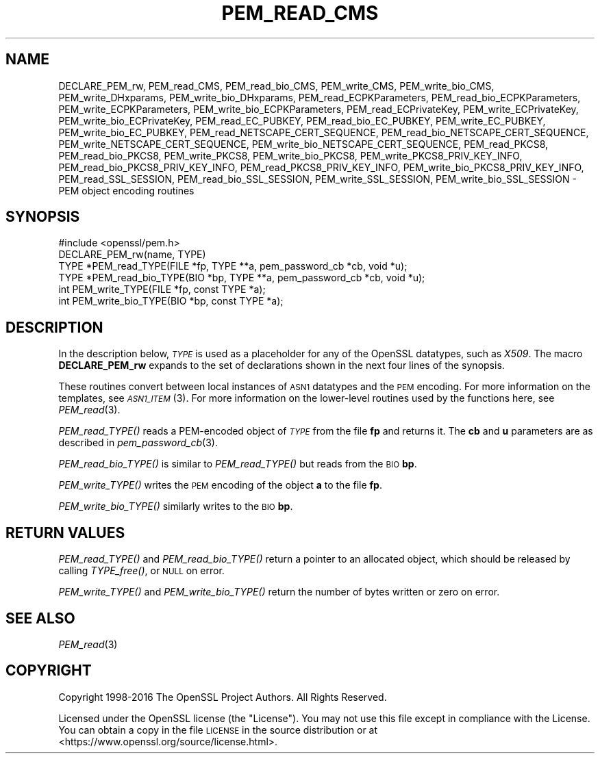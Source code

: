 .\" Automatically generated by Pod::Man 2.28 (Pod::Simple 3.29)
.\"
.\" Standard preamble:
.\" ========================================================================
.de Sp \" Vertical space (when we can't use .PP)
.if t .sp .5v
.if n .sp
..
.de Vb \" Begin verbatim text
.ft CW
.nf
.ne \\$1
..
.de Ve \" End verbatim text
.ft R
.fi
..
.\" Set up some character translations and predefined strings.  \*(-- will
.\" give an unbreakable dash, \*(PI will give pi, \*(L" will give a left
.\" double quote, and \*(R" will give a right double quote.  \*(C+ will
.\" give a nicer C++.  Capital omega is used to do unbreakable dashes and
.\" therefore won't be available.  \*(C` and \*(C' expand to `' in nroff,
.\" nothing in troff, for use with C<>.
.tr \(*W-
.ds C+ C\v'-.1v'\h'-1p'\s-2+\h'-1p'+\s0\v'.1v'\h'-1p'
.ie n \{\
.    ds -- \(*W-
.    ds PI pi
.    if (\n(.H=4u)&(1m=24u) .ds -- \(*W\h'-12u'\(*W\h'-12u'-\" diablo 10 pitch
.    if (\n(.H=4u)&(1m=20u) .ds -- \(*W\h'-12u'\(*W\h'-8u'-\"  diablo 12 pitch
.    ds L" ""
.    ds R" ""
.    ds C` ""
.    ds C' ""
'br\}
.el\{\
.    ds -- \|\(em\|
.    ds PI \(*p
.    ds L" ``
.    ds R" ''
.    ds C`
.    ds C'
'br\}
.\"
.\" Escape single quotes in literal strings from groff's Unicode transform.
.ie \n(.g .ds Aq \(aq
.el       .ds Aq '
.\"
.\" If the F register is turned on, we'll generate index entries on stderr for
.\" titles (.TH), headers (.SH), subsections (.SS), items (.Ip), and index
.\" entries marked with X<> in POD.  Of course, you'll have to process the
.\" output yourself in some meaningful fashion.
.\"
.\" Avoid warning from groff about undefined register 'F'.
.de IX
..
.nr rF 0
.if \n(.g .if rF .nr rF 1
.if (\n(rF:(\n(.g==0)) \{
.    if \nF \{
.        de IX
.        tm Index:\\$1\t\\n%\t"\\$2"
..
.        if !\nF==2 \{
.            nr % 0
.            nr F 2
.        \}
.    \}
.\}
.rr rF
.\"
.\" Accent mark definitions (@(#)ms.acc 1.5 88/02/08 SMI; from UCB 4.2).
.\" Fear.  Run.  Save yourself.  No user-serviceable parts.
.    \" fudge factors for nroff and troff
.if n \{\
.    ds #H 0
.    ds #V .8m
.    ds #F .3m
.    ds #[ \f1
.    ds #] \fP
.\}
.if t \{\
.    ds #H ((1u-(\\\\n(.fu%2u))*.13m)
.    ds #V .6m
.    ds #F 0
.    ds #[ \&
.    ds #] \&
.\}
.    \" simple accents for nroff and troff
.if n \{\
.    ds ' \&
.    ds ` \&
.    ds ^ \&
.    ds , \&
.    ds ~ ~
.    ds /
.\}
.if t \{\
.    ds ' \\k:\h'-(\\n(.wu*8/10-\*(#H)'\'\h"|\\n:u"
.    ds ` \\k:\h'-(\\n(.wu*8/10-\*(#H)'\`\h'|\\n:u'
.    ds ^ \\k:\h'-(\\n(.wu*10/11-\*(#H)'^\h'|\\n:u'
.    ds , \\k:\h'-(\\n(.wu*8/10)',\h'|\\n:u'
.    ds ~ \\k:\h'-(\\n(.wu-\*(#H-.1m)'~\h'|\\n:u'
.    ds / \\k:\h'-(\\n(.wu*8/10-\*(#H)'\z\(sl\h'|\\n:u'
.\}
.    \" troff and (daisy-wheel) nroff accents
.ds : \\k:\h'-(\\n(.wu*8/10-\*(#H+.1m+\*(#F)'\v'-\*(#V'\z.\h'.2m+\*(#F'.\h'|\\n:u'\v'\*(#V'
.ds 8 \h'\*(#H'\(*b\h'-\*(#H'
.ds o \\k:\h'-(\\n(.wu+\w'\(de'u-\*(#H)/2u'\v'-.3n'\*(#[\z\(de\v'.3n'\h'|\\n:u'\*(#]
.ds d- \h'\*(#H'\(pd\h'-\w'~'u'\v'-.25m'\f2\(hy\fP\v'.25m'\h'-\*(#H'
.ds D- D\\k:\h'-\w'D'u'\v'-.11m'\z\(hy\v'.11m'\h'|\\n:u'
.ds th \*(#[\v'.3m'\s+1I\s-1\v'-.3m'\h'-(\w'I'u*2/3)'\s-1o\s+1\*(#]
.ds Th \*(#[\s+2I\s-2\h'-\w'I'u*3/5'\v'-.3m'o\v'.3m'\*(#]
.ds ae a\h'-(\w'a'u*4/10)'e
.ds Ae A\h'-(\w'A'u*4/10)'E
.    \" corrections for vroff
.if v .ds ~ \\k:\h'-(\\n(.wu*9/10-\*(#H)'\s-2\u~\d\s+2\h'|\\n:u'
.if v .ds ^ \\k:\h'-(\\n(.wu*10/11-\*(#H)'\v'-.4m'^\v'.4m'\h'|\\n:u'
.    \" for low resolution devices (crt and lpr)
.if \n(.H>23 .if \n(.V>19 \
\{\
.    ds : e
.    ds 8 ss
.    ds o a
.    ds d- d\h'-1'\(ga
.    ds D- D\h'-1'\(hy
.    ds th \o'bp'
.    ds Th \o'LP'
.    ds ae ae
.    ds Ae AE
.\}
.rm #[ #] #H #V #F C
.\" ========================================================================
.\"
.IX Title "PEM_READ_CMS 3"
.TH PEM_READ_CMS 3 "2020-03-17" "1.1.0e" "OpenSSL"
.\" For nroff, turn off justification.  Always turn off hyphenation; it makes
.\" way too many mistakes in technical documents.
.if n .ad l
.nh
.SH "NAME"
DECLARE_PEM_rw,
PEM_read_CMS,
PEM_read_bio_CMS,
PEM_write_CMS,
PEM_write_bio_CMS,
PEM_write_DHxparams,
PEM_write_bio_DHxparams,
PEM_read_ECPKParameters,
PEM_read_bio_ECPKParameters,
PEM_write_ECPKParameters,
PEM_write_bio_ECPKParameters,
PEM_read_ECPrivateKey,
PEM_write_ECPrivateKey,
PEM_write_bio_ECPrivateKey,
PEM_read_EC_PUBKEY,
PEM_read_bio_EC_PUBKEY,
PEM_write_EC_PUBKEY,
PEM_write_bio_EC_PUBKEY,
PEM_read_NETSCAPE_CERT_SEQUENCE,
PEM_read_bio_NETSCAPE_CERT_SEQUENCE,
PEM_write_NETSCAPE_CERT_SEQUENCE,
PEM_write_bio_NETSCAPE_CERT_SEQUENCE,
PEM_read_PKCS8,
PEM_read_bio_PKCS8,
PEM_write_PKCS8,
PEM_write_bio_PKCS8,
PEM_write_PKCS8_PRIV_KEY_INFO,
PEM_read_bio_PKCS8_PRIV_KEY_INFO,
PEM_read_PKCS8_PRIV_KEY_INFO,
PEM_write_bio_PKCS8_PRIV_KEY_INFO,
PEM_read_SSL_SESSION,
PEM_read_bio_SSL_SESSION,
PEM_write_SSL_SESSION,
PEM_write_bio_SSL_SESSION
\&\- PEM object encoding routines
.SH "SYNOPSIS"
.IX Header "SYNOPSIS"
.Vb 1
\& #include <openssl/pem.h>
\&
\& DECLARE_PEM_rw(name, TYPE)
\&
\& TYPE *PEM_read_TYPE(FILE *fp, TYPE **a, pem_password_cb *cb, void *u);
\& TYPE *PEM_read_bio_TYPE(BIO *bp, TYPE **a, pem_password_cb *cb, void *u);
\& int PEM_write_TYPE(FILE *fp, const TYPE *a);
\& int PEM_write_bio_TYPE(BIO *bp, const TYPE *a);
.Ve
.SH "DESCRIPTION"
.IX Header "DESCRIPTION"
In the description below, \fI\s-1TYPE\s0\fR is used
as a placeholder for any of the OpenSSL datatypes, such as \fIX509\fR.
The macro \fBDECLARE_PEM_rw\fR expands to the set of declarations shown in
the next four lines of the synopsis.
.PP
These routines convert between local instances of \s-1ASN1\s0 datatypes and
the \s-1PEM\s0 encoding.  For more information on the templates, see
\&\s-1\fIASN1_ITEM\s0\fR\|(3).  For more information on the lower-level routines used
by the functions here, see \fIPEM_read\fR\|(3).
.PP
\&\fIPEM_read_TYPE()\fR reads a PEM-encoded object of \fI\s-1TYPE\s0\fR from the file \fBfp\fR
and returns it.  The \fBcb\fR and \fBu\fR parameters are as described in
\&\fIpem_password_cb\fR\|(3).
.PP
\&\fIPEM_read_bio_TYPE()\fR is similar to \fIPEM_read_TYPE()\fR but reads from the \s-1BIO \s0\fBbp\fR.
.PP
\&\fIPEM_write_TYPE()\fR writes the \s-1PEM\s0 encoding of the object \fBa\fR to the file \fBfp\fR.
.PP
\&\fIPEM_write_bio_TYPE()\fR similarly writes to the \s-1BIO \s0\fBbp\fR.
.SH "RETURN VALUES"
.IX Header "RETURN VALUES"
\&\fIPEM_read_TYPE()\fR and \fIPEM_read_bio_TYPE()\fR return a pointer to an allocated
object, which should be released by calling \fITYPE_free()\fR, or \s-1NULL\s0 on error.
.PP
\&\fIPEM_write_TYPE()\fR and \fIPEM_write_bio_TYPE()\fR return the number of bytes written
or zero on error.
.SH "SEE ALSO"
.IX Header "SEE ALSO"
\&\fIPEM_read\fR\|(3)
.SH "COPYRIGHT"
.IX Header "COPYRIGHT"
Copyright 1998\-2016 The OpenSSL Project Authors. All Rights Reserved.
.PP
Licensed under the OpenSSL license (the \*(L"License\*(R").  You may not use
this file except in compliance with the License.  You can obtain a copy
in the file \s-1LICENSE\s0 in the source distribution or at
<https://www.openssl.org/source/license.html>.
